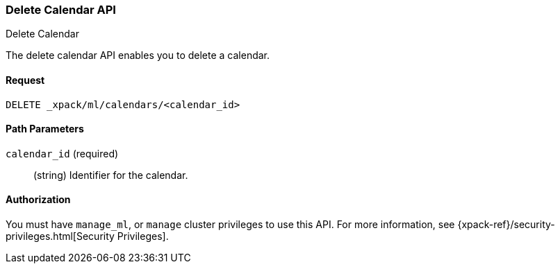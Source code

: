 [role="xpack"]
[[ml-delete-calendar]]
=== Delete Calendar API
++++
<titleabbrev>Delete Calendar</titleabbrev>
++++

The delete calendar API enables you to delete a calendar.


==== Request

`DELETE _xpack/ml/calendars/<calendar_id>`


//==== Description

==== Path Parameters

`calendar_id` (required)::
  (string) Identifier for the calendar.

//===== Query Parameters

==== Authorization

You must have `manage_ml`, or `manage` cluster privileges to use this API.
For more information, see {xpack-ref}/security-privileges.html[Security Privileges].

//==== Examples
